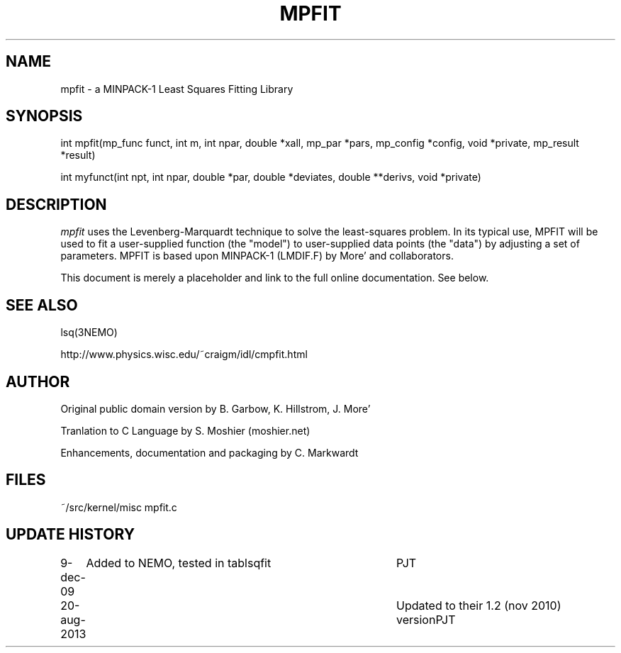.TH MPFIT 3NEMO "20 August 2013"
.SH NAME
mpfit - a MINPACK-1 Least Squares Fitting Library
.SH SYNOPSIS
.nf
int mpfit(mp_func funct, int m, int npar, double *xall, mp_par *pars, mp_config *config, void *private, mp_result *result)
.PP
int myfunct(int npt, int npar, double *par, double *deviates, double **derivs, void *private)
.fi
.SH DESCRIPTION
\fImpfit\fP uses the Levenberg-Marquardt technique to solve the least-squares
problem. In its typical use, MPFIT will be used to fit a user-supplied
function (the "model") to user-supplied data points (the "data") by
adjusting a set of parameters. MPFIT is based upon MINPACK-1 (LMDIF.F)
by More' and collaborators.
.PP
This document is merely a placeholder and link to the full online 
documentation. See below.
.fi
.SH SEE ALSO
lsq(3NEMO)
.PP
http://www.physics.wisc.edu/~craigm/idl/cmpfit.html
.SH AUTHOR
Original public domain version by B. Garbow, K. Hillstrom, J. More' 
.PP
Tranlation to C Language by S. Moshier (moshier.net) 
.PP
Enhancements, documentation and packaging by C. Markwardt 
.SH FILES
.nf
.ta +1.5i
~/src/kernel/misc  	mpfit.c
.fi
.SH UPDATE HISTORY
.nf
.ta +1i +4i
9-dec-09	Added to NEMO, tested in tablsqfit	PJT
20-aug-2013	Updated to their 1.2 (nov 2010) version	PJT
.fi
